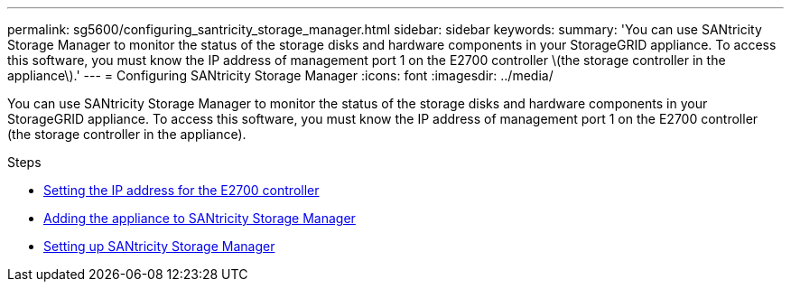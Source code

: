 ---
permalink: sg5600/configuring_santricity_storage_manager.html
sidebar: sidebar
keywords:
summary: 'You can use SANtricity Storage Manager to monitor the status of the storage disks and hardware components in your StorageGRID appliance. To access this software, you must know the IP address of management port 1 on the E2700 controller \(the storage controller in the appliance\).'
---
= Configuring SANtricity Storage Manager
:icons: font
:imagesdir: ../media/

[.lead]
You can use SANtricity Storage Manager to monitor the status of the storage disks and hardware components in your StorageGRID appliance. To access this software, you must know the IP address of management port 1 on the E2700 controller (the storage controller in the appliance).

.Steps

* xref:setting_ip_address_for_e2700_controller.adoc[Setting the IP address for the E2700 controller]
* xref:adding_appliance_to_santricity_storage_manager.adoc[Adding the appliance to SANtricity Storage Manager]
* xref:setting_up_santricity_storage_manager.adoc[Setting up SANtricity Storage Manager]
